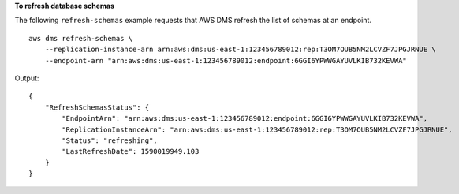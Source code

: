 **To refresh database schemas**

The following ``refresh-schemas`` example requests that AWS DMS refresh the list of schemas at an endpoint. ::

    aws dms refresh-schemas \
        --replication-instance-arn arn:aws:dms:us-east-1:123456789012:rep:T3OM7OUB5NM2LCVZF7JPGJRNUE \
        --endpoint-arn "arn:aws:dms:us-east-1:123456789012:endpoint:6GGI6YPWWGAYUVLKIB732KEVWA"

Output::

    {
        "RefreshSchemasStatus": {
            "EndpointArn": "arn:aws:dms:us-east-1:123456789012:endpoint:6GGI6YPWWGAYUVLKIB732KEVWA",
            "ReplicationInstanceArn": "arn:aws:dms:us-east-1:123456789012:rep:T3OM7OUB5NM2LCVZF7JPGJRNUE",
            "Status": "refreshing",
            "LastRefreshDate": 1590019949.103
        }
    }
